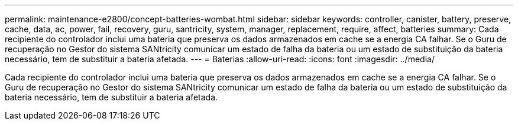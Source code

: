 ---
permalink: maintenance-e2800/concept-batteries-wombat.html 
sidebar: sidebar 
keywords: controller, canister, battery, preserve, cache, data, ac, power, fail, recovery, guru, santricity, system, manager, replacement, require, affect, batteries 
summary: Cada recipiente do controlador inclui uma bateria que preserva os dados armazenados em cache se a energia CA falhar. Se o Guru de recuperação no Gestor do sistema SANtricity comunicar um estado de falha da bateria ou um estado de substituição da bateria necessário, tem de substituir a bateria afetada. 
---
= Baterias
:allow-uri-read: 
:icons: font
:imagesdir: ../media/


[role="lead"]
Cada recipiente do controlador inclui uma bateria que preserva os dados armazenados em cache se a energia CA falhar. Se o Guru de recuperação no Gestor do sistema SANtricity comunicar um estado de falha da bateria ou um estado de substituição da bateria necessário, tem de substituir a bateria afetada.
